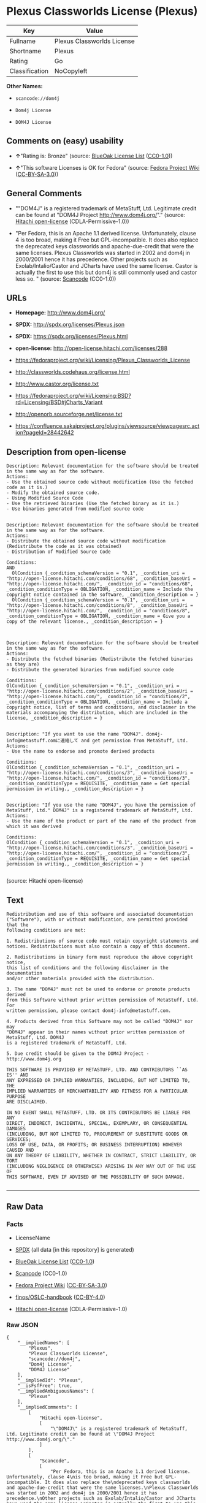 * Plexus Classworlds License (Plexus)

| Key              | Value                        |
|------------------+------------------------------|
| Fullname         | Plexus Classworlds License   |
| Shortname        | Plexus                       |
| Rating           | Go                           |
| Classification   | NoCopyleft                   |

*Other Names:*

- =scancode://dom4j=

- =Dom4j License=

- =DOM4J License=

** Comments on (easy) usability

- *↑*"Rating is: Bronze" (source:
  [[https://blueoakcouncil.org/list][BlueOak License List]]
  ([[https://raw.githubusercontent.com/blueoakcouncil/blue-oak-list-npm-package/master/LICENSE][CC0-1.0]]))

- *↑*"This software Licenses is OK for Fedora" (source:
  [[https://fedoraproject.org/wiki/Licensing:Main?rd=Licensing][Fedora
  Project Wiki]]
  ([[https://creativecommons.org/licenses/by-sa/3.0/legalcode][CC-BY-SA-3.0]]))

** General Comments

- ""DOM4J" is a registered trademark of MetaStuff, Ltd. Legitimate
  credit can be found at "DOM4J Project http://www.dom4j.org/"."
  (source: [[https://github.com/Hitachi/open-license][Hitachi
  open-license]] (CDLA-Permissive-1.0))

- "Per Fedora, this is an Apache 1.1 derived license. Unfortunately,
  clause 4 is too broad, making it Free but GPL-incompatible. It does
  also replace the deprecated keys classworlds and apache-due-credit
  that were the same licenses. Plexus Classworlds was started in 2002
  and dom4j in 2000/2001 hence it has precedence. Other projects such as
  Exolab/Intalio/Castor and JCharts have used the same license. Castor
  is actually the first to use this but dom4j is still commonly used and
  castor less so. " (source:
  [[https://github.com/nexB/scancode-toolkit/blob/develop/src/licensedcode/data/licenses/dom4j.yml][Scancode]]
  (CC0-1.0))

** URLs

- *Homepage:* http://www.dom4j.org/

- *SPDX:* http://spdx.org/licenses/Plexus.json

- *SPDX:* https://spdx.org/licenses/Plexus.html

- *open-license:* http://open-license.hitachi.com/licenses/288

- https://fedoraproject.org/wiki/Licensing/Plexus_Classworlds_License

- http://classworlds.codehaus.org/license.html

- http://www.castor.org/license.txt

- https://fedoraproject.org/wiki/Licensing:BSD?rd=Licensing/BSD#jCharts_Variant

- http://openorb.sourceforge.net/license.txt

- https://confluence.sakaiproject.org/plugins/viewsource/viewpagesrc.action?pageId=28442642

** Description from open-license

#+BEGIN_EXAMPLE
  Description: Relevant documentation for the software should be treated in the same way as for the software.
  Actions:
  - Use the obtained source code without modification (Use the fetched code as it is.)
  - Modify the obtained source code.
  - Using Modified Source Code
  - Use the retrieved binaries (Use the fetched binary as it is.)
  - Use binaries generated from modified source code

#+END_EXAMPLE

#+BEGIN_EXAMPLE
  Description: Relevant documentation for the software should be treated in the same way as for the software.
  Actions:
  - Distribute the obtained source code without modification (Redistribute the code as it was obtained)
  - Distribution of Modified Source Code

  Conditions:
  AND
    OlCondition {_condition_schemaVersion = "0.1", _condition_uri = "http://open-license.hitachi.com/conditions/68", _condition_baseUri = "http://open-license.hitachi.com/", _condition_id = "conditions/68", _condition_conditionType = OBLIGATION, _condition_name = Include the copyright notice contained in the software, _condition_description = }
    OlCondition {_condition_schemaVersion = "0.1", _condition_uri = "http://open-license.hitachi.com/conditions/8", _condition_baseUri = "http://open-license.hitachi.com/", _condition_id = "conditions/8", _condition_conditionType = OBLIGATION, _condition_name = Give you a copy of the relevant license., _condition_description = }


#+END_EXAMPLE

#+BEGIN_EXAMPLE
  Description: Relevant documentation for the software should be treated in the same way as for the software.
  Actions:
  - Distribute the fetched binaries (Redistribute the fetched binaries as they are)
  - Distribute the generated binaries from modified source code

  Conditions:
  OlCondition {_condition_schemaVersion = "0.1", _condition_uri = "http://open-license.hitachi.com/conditions/2", _condition_baseUri = "http://open-license.hitachi.com/", _condition_id = "conditions/2", _condition_conditionType = OBLIGATION, _condition_name = Include a copyright notice, list of terms and conditions, and disclaimer in the materials accompanying the distribution, which are included in the license, _condition_description = }

#+END_EXAMPLE

#+BEGIN_EXAMPLE
  Description: "If you want to use the name "DOM4J". dom4j-info@metastuff.comに連絡して and get permission from MetaStuff, Ltd.
  Actions:
  - Use the name to endorse and promote derived products

  Conditions:
  OlCondition {_condition_schemaVersion = "0.1", _condition_uri = "http://open-license.hitachi.com/conditions/3", _condition_baseUri = "http://open-license.hitachi.com/", _condition_id = "conditions/3", _condition_conditionType = REQUISITE, _condition_name = Get special permission in writing., _condition_description = }

#+END_EXAMPLE

#+BEGIN_EXAMPLE
  Description: "If you use the name "DOM4J", you have the permission of MetaStuff, Ltd." DOM4J" is a registered trademark of MetaStuff, Ltd.
  Actions:
  - Use the name of the product or part of the name of the product from which it was derived

  Conditions:
  OlCondition {_condition_schemaVersion = "0.1", _condition_uri = "http://open-license.hitachi.com/conditions/3", _condition_baseUri = "http://open-license.hitachi.com/", _condition_id = "conditions/3", _condition_conditionType = REQUISITE, _condition_name = Get special permission in writing., _condition_description = }

#+END_EXAMPLE

(source: Hitachi open-license)

** Text

#+BEGIN_EXAMPLE
  Redistribution and use of this software and associated documentation
  ("Software"), with or without modification, are permitted provided that the
  following conditions are met:

  1. Redistributions of source code must retain copyright statements and
  notices. Redistributions must also contain a copy of this document.

  2. Redistributions in binary form must reproduce the above copyright notice,
  this list of conditions and the following disclaimer in the documentation
  and/or other materials provided with the distribution.

  3. The name "DOM4J" must not be used to endorse or promote products derived
  from this Software without prior written permission of MetaStuff, Ltd. For
  written permission, please contact dom4j-info@metastuff.com.

  4. Products derived from this Software may not be called "DOM4J" nor may
  "DOM4J" appear in their names without prior written permission of MetaStuff, Ltd. DOM4J
  is a registered trademark of MetaStuff, Ltd.

  5. Due credit should be given to the DOM4J Project - http://www.dom4j.org

  THIS SOFTWARE IS PROVIDED BY METASTUFF, LTD. AND CONTRIBUTORS ``AS IS'' AND
  ANY EXPRESSED OR IMPLIED WARRANTIES, INCLUDING, BUT NOT LIMITED TO, THE
  IMPLIED WARRANTIES OF MERCHANTABILITY AND FITNESS FOR A PARTICULAR PURPOSE
  ARE DISCLAIMED.

  IN NO EVENT SHALL METASTUFF, LTD. OR ITS CONTRIBUTORS BE LIABLE FOR ANY
  DIRECT, INDIRECT, INCIDENTAL, SPECIAL, EXEMPLARY, OR CONSEQUENTIAL DAMAGES
  (INCLUDING, BUT NOT LIMITED TO, PROCUREMENT OF SUBSTITUTE GOODS OR SERVICES;
  LOSS OF USE, DATA, OR PROFITS; OR BUSINESS INTERRUPTION) HOWEVER CAUSED AND
  ON ANY THEORY OF LIABILITY, WHETHER IN CONTRACT, STRICT LIABILITY, OR TORT
  (INCLUDING NEGLIGENCE OR OTHERWISE) ARISING IN ANY WAY OUT OF THE USE OF
  THIS SOFTWARE, EVEN IF ADVISED OF THE POSSIBILITY OF SUCH DAMAGE.

#+END_EXAMPLE

--------------

** Raw Data

*** Facts

- LicenseName

- [[https://spdx.org/licenses/Plexus.html][SPDX]] (all data [in this
  repository] is generated)

- [[https://blueoakcouncil.org/list][BlueOak License List]]
  ([[https://raw.githubusercontent.com/blueoakcouncil/blue-oak-list-npm-package/master/LICENSE][CC0-1.0]])

- [[https://github.com/nexB/scancode-toolkit/blob/develop/src/licensedcode/data/licenses/dom4j.yml][Scancode]]
  (CC0-1.0)

- [[https://fedoraproject.org/wiki/Licensing:Main?rd=Licensing][Fedora
  Project Wiki]]
  ([[https://creativecommons.org/licenses/by-sa/3.0/legalcode][CC-BY-SA-3.0]])

- [[https://github.com/finos/OSLC-handbook/blob/master/src/Plexus.yaml][finos/OSLC-handbook]]
  ([[https://creativecommons.org/licenses/by/4.0/legalcode][CC-BY-4.0]])

- [[https://github.com/Hitachi/open-license][Hitachi open-license]]
  (CDLA-Permissive-1.0)

*** Raw JSON

#+BEGIN_EXAMPLE
  {
      "__impliedNames": [
          "Plexus",
          "Plexus Classworlds License",
          "scancode://dom4j",
          "Dom4j License",
          "DOM4J License"
      ],
      "__impliedId": "Plexus",
      "__isFsfFree": true,
      "__impliedAmbiguousNames": [
          "Plexus"
      ],
      "__impliedComments": [
          [
              "Hitachi open-license",
              [
                  "\"DOM4J\" is a registered trademark of MetaStuff, Ltd. Legitimate credit can be found at \"DOM4J Project http://www.dom4j.org/\"."
              ]
          ],
          [
              "Scancode",
              [
                  "Per Fedora, this is an Apache 1.1 derived license. Unfortunately, clause 4\nis too broad, making it Free but GPL-incompatible. It does also replace the\ndeprecated keys classworlds and apache-due-credit that were the same licenses.\nPlexus Classworlds was started in 2002 and dom4j in 2000/2001 hence it has precedence.\nOther projects such as Exolab/Intalio/Castor and JCharts have used the same license.\nCastor is actually the first to use this but dom4j is still commonly used and castor less so.\n"
              ]
          ]
      ],
      "facts": {
          "LicenseName": {
              "implications": {
                  "__impliedNames": [
                      "Plexus"
                  ],
                  "__impliedId": "Plexus"
              },
              "shortname": "Plexus",
              "otherNames": []
          },
          "SPDX": {
              "isSPDXLicenseDeprecated": false,
              "spdxFullName": "Plexus Classworlds License",
              "spdxDetailsURL": "http://spdx.org/licenses/Plexus.json",
              "_sourceURL": "https://spdx.org/licenses/Plexus.html",
              "spdxLicIsOSIApproved": false,
              "spdxSeeAlso": [
                  "https://fedoraproject.org/wiki/Licensing/Plexus_Classworlds_License"
              ],
              "_implications": {
                  "__impliedNames": [
                      "Plexus",
                      "Plexus Classworlds License"
                  ],
                  "__impliedId": "Plexus",
                  "__isOsiApproved": false,
                  "__impliedURLs": [
                      [
                          "SPDX",
                          "http://spdx.org/licenses/Plexus.json"
                      ],
                      [
                          null,
                          "https://fedoraproject.org/wiki/Licensing/Plexus_Classworlds_License"
                      ]
                  ]
              },
              "spdxLicenseId": "Plexus"
          },
          "Fedora Project Wiki": {
              "GPLv2 Compat?": "NO",
              "rating": "Good",
              "Upstream URL": "https://fedoraproject.org/wiki/Licensing/Plexus_Classworlds_License",
              "GPLv3 Compat?": "NO",
              "Short Name": "Plexus",
              "licenseType": "license",
              "_sourceURL": "https://fedoraproject.org/wiki/Licensing:Main?rd=Licensing",
              "Full Name": "Plexus Classworlds License",
              "FSF Free?": "Yes",
              "_implications": {
                  "__impliedNames": [
                      "Plexus Classworlds License"
                  ],
                  "__isFsfFree": true,
                  "__impliedAmbiguousNames": [
                      "Plexus"
                  ],
                  "__impliedJudgement": [
                      [
                          "Fedora Project Wiki",
                          {
                              "tag": "PositiveJudgement",
                              "contents": "This software Licenses is OK for Fedora"
                          }
                      ]
                  ]
              }
          },
          "Scancode": {
              "otherUrls": [
                  "http://classworlds.codehaus.org/license.html",
                  "http://www.castor.org/license.txt",
                  "https://fedoraproject.org/wiki/Licensing/Plexus_Classworlds_License",
                  "https://fedoraproject.org/wiki/Licensing:BSD?rd=Licensing/BSD#jCharts_Variant",
                  "http://openorb.sourceforge.net/license.txt",
                  "https://confluence.sakaiproject.org/plugins/viewsource/viewpagesrc.action?pageId=28442642"
              ],
              "homepageUrl": "http://www.dom4j.org/",
              "shortName": "Dom4j License",
              "textUrls": null,
              "text": "Redistribution and use of this software and associated documentation\n(\"Software\"), with or without modification, are permitted provided that the\nfollowing conditions are met:\n\n1. Redistributions of source code must retain copyright statements and\nnotices. Redistributions must also contain a copy of this document.\n\n2. Redistributions in binary form must reproduce the above copyright notice,\nthis list of conditions and the following disclaimer in the documentation\nand/or other materials provided with the distribution.\n\n3. The name \"DOM4J\" must not be used to endorse or promote products derived\nfrom this Software without prior written permission of MetaStuff, Ltd. For\nwritten permission, please contact dom4j-info@metastuff.com.\n\n4. Products derived from this Software may not be called \"DOM4J\" nor may\n\"DOM4J\" appear in their names without prior written permission of MetaStuff, Ltd. DOM4J\nis a registered trademark of MetaStuff, Ltd.\n\n5. Due credit should be given to the DOM4J Project - http://www.dom4j.org\n\nTHIS SOFTWARE IS PROVIDED BY METASTUFF, LTD. AND CONTRIBUTORS ``AS IS'' AND\nANY EXPRESSED OR IMPLIED WARRANTIES, INCLUDING, BUT NOT LIMITED TO, THE\nIMPLIED WARRANTIES OF MERCHANTABILITY AND FITNESS FOR A PARTICULAR PURPOSE\nARE DISCLAIMED.\n\nIN NO EVENT SHALL METASTUFF, LTD. OR ITS CONTRIBUTORS BE LIABLE FOR ANY\nDIRECT, INDIRECT, INCIDENTAL, SPECIAL, EXEMPLARY, OR CONSEQUENTIAL DAMAGES\n(INCLUDING, BUT NOT LIMITED TO, PROCUREMENT OF SUBSTITUTE GOODS OR SERVICES;\nLOSS OF USE, DATA, OR PROFITS; OR BUSINESS INTERRUPTION) HOWEVER CAUSED AND\nON ANY THEORY OF LIABILITY, WHETHER IN CONTRACT, STRICT LIABILITY, OR TORT\n(INCLUDING NEGLIGENCE OR OTHERWISE) ARISING IN ANY WAY OUT OF THE USE OF\nTHIS SOFTWARE, EVEN IF ADVISED OF THE POSSIBILITY OF SUCH DAMAGE.\n\n",
              "category": "Permissive",
              "osiUrl": null,
              "owner": "dom4j",
              "_sourceURL": "https://github.com/nexB/scancode-toolkit/blob/develop/src/licensedcode/data/licenses/dom4j.yml",
              "key": "dom4j",
              "name": "Dom4j License",
              "spdxId": "Plexus",
              "notes": "Per Fedora, this is an Apache 1.1 derived license. Unfortunately, clause 4\nis too broad, making it Free but GPL-incompatible. It does also replace the\ndeprecated keys classworlds and apache-due-credit that were the same licenses.\nPlexus Classworlds was started in 2002 and dom4j in 2000/2001 hence it has precedence.\nOther projects such as Exolab/Intalio/Castor and JCharts have used the same license.\nCastor is actually the first to use this but dom4j is still commonly used and castor less so.\n",
              "_implications": {
                  "__impliedNames": [
                      "scancode://dom4j",
                      "Dom4j License",
                      "Plexus"
                  ],
                  "__impliedId": "Plexus",
                  "__impliedComments": [
                      [
                          "Scancode",
                          [
                              "Per Fedora, this is an Apache 1.1 derived license. Unfortunately, clause 4\nis too broad, making it Free but GPL-incompatible. It does also replace the\ndeprecated keys classworlds and apache-due-credit that were the same licenses.\nPlexus Classworlds was started in 2002 and dom4j in 2000/2001 hence it has precedence.\nOther projects such as Exolab/Intalio/Castor and JCharts have used the same license.\nCastor is actually the first to use this but dom4j is still commonly used and castor less so.\n"
                          ]
                      ]
                  ],
                  "__impliedCopyleft": [
                      [
                          "Scancode",
                          "NoCopyleft"
                      ]
                  ],
                  "__calculatedCopyleft": "NoCopyleft",
                  "__impliedText": "Redistribution and use of this software and associated documentation\n(\"Software\"), with or without modification, are permitted provided that the\nfollowing conditions are met:\n\n1. Redistributions of source code must retain copyright statements and\nnotices. Redistributions must also contain a copy of this document.\n\n2. Redistributions in binary form must reproduce the above copyright notice,\nthis list of conditions and the following disclaimer in the documentation\nand/or other materials provided with the distribution.\n\n3. The name \"DOM4J\" must not be used to endorse or promote products derived\nfrom this Software without prior written permission of MetaStuff, Ltd. For\nwritten permission, please contact dom4j-info@metastuff.com.\n\n4. Products derived from this Software may not be called \"DOM4J\" nor may\n\"DOM4J\" appear in their names without prior written permission of MetaStuff, Ltd. DOM4J\nis a registered trademark of MetaStuff, Ltd.\n\n5. Due credit should be given to the DOM4J Project - http://www.dom4j.org\n\nTHIS SOFTWARE IS PROVIDED BY METASTUFF, LTD. AND CONTRIBUTORS ``AS IS'' AND\nANY EXPRESSED OR IMPLIED WARRANTIES, INCLUDING, BUT NOT LIMITED TO, THE\nIMPLIED WARRANTIES OF MERCHANTABILITY AND FITNESS FOR A PARTICULAR PURPOSE\nARE DISCLAIMED.\n\nIN NO EVENT SHALL METASTUFF, LTD. OR ITS CONTRIBUTORS BE LIABLE FOR ANY\nDIRECT, INDIRECT, INCIDENTAL, SPECIAL, EXEMPLARY, OR CONSEQUENTIAL DAMAGES\n(INCLUDING, BUT NOT LIMITED TO, PROCUREMENT OF SUBSTITUTE GOODS OR SERVICES;\nLOSS OF USE, DATA, OR PROFITS; OR BUSINESS INTERRUPTION) HOWEVER CAUSED AND\nON ANY THEORY OF LIABILITY, WHETHER IN CONTRACT, STRICT LIABILITY, OR TORT\n(INCLUDING NEGLIGENCE OR OTHERWISE) ARISING IN ANY WAY OUT OF THE USE OF\nTHIS SOFTWARE, EVEN IF ADVISED OF THE POSSIBILITY OF SUCH DAMAGE.\n\n",
                  "__impliedURLs": [
                      [
                          "Homepage",
                          "http://www.dom4j.org/"
                      ],
                      [
                          null,
                          "http://classworlds.codehaus.org/license.html"
                      ],
                      [
                          null,
                          "http://www.castor.org/license.txt"
                      ],
                      [
                          null,
                          "https://fedoraproject.org/wiki/Licensing/Plexus_Classworlds_License"
                      ],
                      [
                          null,
                          "https://fedoraproject.org/wiki/Licensing:BSD?rd=Licensing/BSD#jCharts_Variant"
                      ],
                      [
                          null,
                          "http://openorb.sourceforge.net/license.txt"
                      ],
                      [
                          null,
                          "https://confluence.sakaiproject.org/plugins/viewsource/viewpagesrc.action?pageId=28442642"
                      ]
                  ]
              }
          },
          "Hitachi open-license": {
              "notices": [
                  {
                      "content": "the software is provided by the copyright holders and contributors \"as-is\" and without any warranties of any kind, either express or implied, including, but not limited to, implied warranties of merchantability and fitness for a particular purpose. The warranties include, but are not limited to, the implied warranties of commercial applicability and fitness for a particular purpose.",
                      "description": "There is no guarantee."
                  },
                  {
                      "content": "Neither the copyright owner nor any contributor, for any cause whatsoever, shall be liable for damages, regardless of how caused, and regardless of whether the liability is based on contract, strict liability, or tort (including negligence), even if they have been advised of the possibility of such damages arising from the use of the software, and even if they have been advised of the possibility of such damages. for any direct, indirect, incidental, special, punitive, or consequential damages (including, but not limited to, compensation for procurement of substitute goods or services, loss of use, loss of data, loss of profits, or business interruption). It shall not be defeated."
                  }
              ],
              "_sourceURL": "http://open-license.hitachi.com/licenses/288",
              "content": "Copyright 2001-2005 (C) MetaStuff, Ltd. \r\nAll Rights Reserved. \r\n\r\nRedistribution and use of this software and \r\nassociated documentation (\"Software\"), with \r\nor without modification, are permitted provided \r\nthat the following conditions are met: \r\n\r\n1. Redistributions of source code must retain \r\n   copyright statements and notices. Redistributions \r\n   must also contain a copy of this document. \r\n2. Redistributions in binary form must reproduce \r\n   the above copyright notice, this list of conditions \r\n   and the following disclaimer in the documentation \r\n   and/or other materials provided with the distribution. \r\n3. The name \"DOM4J\" must not be used to endorse or promote \r\n   products derived from this Software without prior written \r\n   permission of MetaStuff, Ltd. For written permission, \r\n   please contact dom4j-info@metastuff.com. \r\n4. Products derived from this Software may not be called \r\n   \"DOM4J\" nor may \"DOM4J\" appear in their names without \r\n   prior written permission of MetaStuff, Ltd. DOM4J is a \r\n   registered trademark of MetaStuff, Ltd. \r\n5. Due credit should be given to the DOM4J Project \r\n   http://www.dom4j.org/ \r\n\r\nTHIS SOFTWARE IS PROVIDED BY METASTUFF, LTD. AND CONTRIBUTORS \r\n\"AS IS\" AND ANY EXPRESSED OR IMPLIED WARRANTIES, INCLUDING, \r\nBUT NOT LIMITED TO, THE IMPLIED WARRANTIES OF MERCHANTABILITY \r\nAND FITNESS FOR A PARTICULAR PURPOSE ARE DISCLAIMED. IN NO \r\nEVENT SHALL METASTUFF, LTD. OR ITS CONTRIBUTORS BE LIABLE FOR \r\nANY DIRECT, INDIRECT, INCIDENTAL, SPECIAL, EXEMPLARY, OR \r\nCONSEQUENTIAL DAMAGES (INCLUDING, BUT NOT LIMITED TO, PROCUREMENT \r\nOF SUBSTITUTE GOODS OR SERVICES; LOSS OF USE, DATA, OR PROFITS; \r\nOR BUSINESS INTERRUPTION) HOWEVER CAUSED AND ON ANY THEORY OF \r\n LIABILITY, WHETHER IN CONTRACT, STRICT LIABILITY, OR TORT \r\n(INCLUDING NEGLIGENCE OR OTHERWISE) ARISING IN ANY WAY OUT \r\nOF THE USE OF THIS SOFTWARE, EVEN IF ADVISED OF THE POSSIBILITY \r\nOF SUCH DAMAGE.",
              "name": "DOM4J License",
              "permissions": [
                  {
                      "actions": [
                          {
                              "name": "Use the obtained source code without modification",
                              "description": "Use the fetched code as it is."
                          },
                          {
                              "name": "Modify the obtained source code."
                          },
                          {
                              "name": "Using Modified Source Code"
                          },
                          {
                              "name": "Use the retrieved binaries",
                              "description": "Use the fetched binary as it is."
                          },
                          {
                              "name": "Use binaries generated from modified source code"
                          }
                      ],
                      "_str": "Description: Relevant documentation for the software should be treated in the same way as for the software.\nActions:\n- Use the obtained source code without modification (Use the fetched code as it is.)\n- Modify the obtained source code.\n- Using Modified Source Code\n- Use the retrieved binaries (Use the fetched binary as it is.)\n- Use binaries generated from modified source code\n\n",
                      "conditions": null,
                      "description": "Relevant documentation for the software should be treated in the same way as for the software."
                  },
                  {
                      "actions": [
                          {
                              "name": "Distribute the obtained source code without modification",
                              "description": "Redistribute the code as it was obtained"
                          },
                          {
                              "name": "Distribution of Modified Source Code"
                          }
                      ],
                      "_str": "Description: Relevant documentation for the software should be treated in the same way as for the software.\nActions:\n- Distribute the obtained source code without modification (Redistribute the code as it was obtained)\n- Distribution of Modified Source Code\n\nConditions:\nAND\n  OlCondition {_condition_schemaVersion = \"0.1\", _condition_uri = \"http://open-license.hitachi.com/conditions/68\", _condition_baseUri = \"http://open-license.hitachi.com/\", _condition_id = \"conditions/68\", _condition_conditionType = OBLIGATION, _condition_name = Include the copyright notice contained in the software, _condition_description = }\n  OlCondition {_condition_schemaVersion = \"0.1\", _condition_uri = \"http://open-license.hitachi.com/conditions/8\", _condition_baseUri = \"http://open-license.hitachi.com/\", _condition_id = \"conditions/8\", _condition_conditionType = OBLIGATION, _condition_name = Give you a copy of the relevant license., _condition_description = }\n\n\n",
                      "conditions": {
                          "AND": [
                              {
                                  "name": "Include the copyright notice contained in the software",
                                  "type": "OBLIGATION"
                              },
                              {
                                  "name": "Give you a copy of the relevant license.",
                                  "type": "OBLIGATION"
                              }
                          ]
                      },
                      "description": "Relevant documentation for the software should be treated in the same way as for the software."
                  },
                  {
                      "actions": [
                          {
                              "name": "Distribute the fetched binaries",
                              "description": "Redistribute the fetched binaries as they are"
                          },
                          {
                              "name": "Distribute the generated binaries from modified source code"
                          }
                      ],
                      "_str": "Description: Relevant documentation for the software should be treated in the same way as for the software.\nActions:\n- Distribute the fetched binaries (Redistribute the fetched binaries as they are)\n- Distribute the generated binaries from modified source code\n\nConditions:\nOlCondition {_condition_schemaVersion = \"0.1\", _condition_uri = \"http://open-license.hitachi.com/conditions/2\", _condition_baseUri = \"http://open-license.hitachi.com/\", _condition_id = \"conditions/2\", _condition_conditionType = OBLIGATION, _condition_name = Include a copyright notice, list of terms and conditions, and disclaimer in the materials accompanying the distribution, which are included in the license, _condition_description = }\n\n",
                      "conditions": {
                          "name": "Include a copyright notice, list of terms and conditions, and disclaimer in the materials accompanying the distribution, which are included in the license",
                          "type": "OBLIGATION"
                      },
                      "description": "Relevant documentation for the software should be treated in the same way as for the software."
                  },
                  {
                      "actions": [
                          {
                              "name": "Use the name to endorse and promote derived products"
                          }
                      ],
                      "_str": "Description: \"If you want to use the name \"DOM4J\". dom4j-info@metastuff.comã«é£çµ¡ãã¦ and get permission from MetaStuff, Ltd.\nActions:\n- Use the name to endorse and promote derived products\n\nConditions:\nOlCondition {_condition_schemaVersion = \"0.1\", _condition_uri = \"http://open-license.hitachi.com/conditions/3\", _condition_baseUri = \"http://open-license.hitachi.com/\", _condition_id = \"conditions/3\", _condition_conditionType = REQUISITE, _condition_name = Get special permission in writing., _condition_description = }\n\n",
                      "conditions": {
                          "name": "Get special permission in writing.",
                          "type": "REQUISITE"
                      },
                      "description": "\"If you want to use the name \"DOM4J\". dom4j-info@metastuff.comã«é£çµ¡ãã¦ and get permission from MetaStuff, Ltd."
                  },
                  {
                      "actions": [
                          {
                              "name": "Use the name of the product or part of the name of the product from which it was derived"
                          }
                      ],
                      "_str": "Description: \"If you use the name \"DOM4J\", you have the permission of MetaStuff, Ltd.\" DOM4J\" is a registered trademark of MetaStuff, Ltd.\nActions:\n- Use the name of the product or part of the name of the product from which it was derived\n\nConditions:\nOlCondition {_condition_schemaVersion = \"0.1\", _condition_uri = \"http://open-license.hitachi.com/conditions/3\", _condition_baseUri = \"http://open-license.hitachi.com/\", _condition_id = \"conditions/3\", _condition_conditionType = REQUISITE, _condition_name = Get special permission in writing., _condition_description = }\n\n",
                      "conditions": {
                          "name": "Get special permission in writing.",
                          "type": "REQUISITE"
                      },
                      "description": "\"If you use the name \"DOM4J\", you have the permission of MetaStuff, Ltd.\" DOM4J\" is a registered trademark of MetaStuff, Ltd."
                  }
              ],
              "_implications": {
                  "__impliedNames": [
                      "DOM4J License"
                  ],
                  "__impliedComments": [
                      [
                          "Hitachi open-license",
                          [
                              "\"DOM4J\" is a registered trademark of MetaStuff, Ltd. Legitimate credit can be found at \"DOM4J Project http://www.dom4j.org/\"."
                          ]
                      ]
                  ],
                  "__impliedText": "Copyright 2001-2005 (C) MetaStuff, Ltd. \r\nAll Rights Reserved. \r\n\r\nRedistribution and use of this software and \r\nassociated documentation (\"Software\"), with \r\nor without modification, are permitted provided \r\nthat the following conditions are met: \r\n\r\n1. Redistributions of source code must retain \r\n   copyright statements and notices. Redistributions \r\n   must also contain a copy of this document. \r\n2. Redistributions in binary form must reproduce \r\n   the above copyright notice, this list of conditions \r\n   and the following disclaimer in the documentation \r\n   and/or other materials provided with the distribution. \r\n3. The name \"DOM4J\" must not be used to endorse or promote \r\n   products derived from this Software without prior written \r\n   permission of MetaStuff, Ltd. For written permission, \r\n   please contact dom4j-info@metastuff.com. \r\n4. Products derived from this Software may not be called \r\n   \"DOM4J\" nor may \"DOM4J\" appear in their names without \r\n   prior written permission of MetaStuff, Ltd. DOM4J is a \r\n   registered trademark of MetaStuff, Ltd. \r\n5. Due credit should be given to the DOM4J Project \r\n   http://www.dom4j.org/ \r\n\r\nTHIS SOFTWARE IS PROVIDED BY METASTUFF, LTD. AND CONTRIBUTORS \r\n\"AS IS\" AND ANY EXPRESSED OR IMPLIED WARRANTIES, INCLUDING, \r\nBUT NOT LIMITED TO, THE IMPLIED WARRANTIES OF MERCHANTABILITY \r\nAND FITNESS FOR A PARTICULAR PURPOSE ARE DISCLAIMED. IN NO \r\nEVENT SHALL METASTUFF, LTD. OR ITS CONTRIBUTORS BE LIABLE FOR \r\nANY DIRECT, INDIRECT, INCIDENTAL, SPECIAL, EXEMPLARY, OR \r\nCONSEQUENTIAL DAMAGES (INCLUDING, BUT NOT LIMITED TO, PROCUREMENT \r\nOF SUBSTITUTE GOODS OR SERVICES; LOSS OF USE, DATA, OR PROFITS; \r\nOR BUSINESS INTERRUPTION) HOWEVER CAUSED AND ON ANY THEORY OF \r\n LIABILITY, WHETHER IN CONTRACT, STRICT LIABILITY, OR TORT \r\n(INCLUDING NEGLIGENCE OR OTHERWISE) ARISING IN ANY WAY OUT \r\nOF THE USE OF THIS SOFTWARE, EVEN IF ADVISED OF THE POSSIBILITY \r\nOF SUCH DAMAGE.",
                  "__impliedURLs": [
                      [
                          "open-license",
                          "http://open-license.hitachi.com/licenses/288"
                      ]
                  ]
              },
              "description": "\"DOM4J\" is a registered trademark of MetaStuff, Ltd. Legitimate credit can be found at \"DOM4J Project http://www.dom4j.org/\"."
          },
          "BlueOak License List": {
              "BlueOakRating": "Bronze",
              "url": "https://spdx.org/licenses/Plexus.html",
              "isPermissive": true,
              "_sourceURL": "https://blueoakcouncil.org/list",
              "name": "Plexus Classworlds License",
              "id": "Plexus",
              "_implications": {
                  "__impliedNames": [
                      "Plexus",
                      "Plexus Classworlds License"
                  ],
                  "__impliedJudgement": [
                      [
                          "BlueOak License List",
                          {
                              "tag": "PositiveJudgement",
                              "contents": "Rating is: Bronze"
                          }
                      ]
                  ],
                  "__impliedCopyleft": [
                      [
                          "BlueOak License List",
                          "NoCopyleft"
                      ]
                  ],
                  "__calculatedCopyleft": "NoCopyleft",
                  "__impliedURLs": [
                      [
                          "SPDX",
                          "https://spdx.org/licenses/Plexus.html"
                      ]
                  ]
              }
          },
          "finos/OSLC-handbook": {
              "terms": [
                  {
                      "termUseCases": [
                          "UB",
                          "MB",
                          "US",
                          "MS"
                      ],
                      "termSeeAlso": null,
                      "termDescription": "Provide copy of license",
                      "termComplianceNotes": "For binary distributions, this information must be provided in âthe documentation and/or other materials provided with the distributionâ",
                      "termType": "condition"
                  },
                  {
                      "termUseCases": [
                          "UB",
                          "MB",
                          "US",
                          "MS"
                      ],
                      "termSeeAlso": null,
                      "termDescription": "Provide copyright notice",
                      "termComplianceNotes": "For binary distributions, this information must be provided in âthe documentation and/or other materials provided with the distributionâ",
                      "termType": "condition"
                  },
                  {
                      "termUseCases": [
                          "MB",
                          "MS"
                      ],
                      "termSeeAlso": null,
                      "termDescription": "Name of project cannot be used for derived products without permission",
                      "termComplianceNotes": null,
                      "termType": "condition"
                  }
              ],
              "_sourceURL": "https://github.com/finos/OSLC-handbook/blob/master/src/Plexus.yaml",
              "name": "Plexus Classworlds License",
              "nameFromFilename": "Plexus",
              "notes": "This license also includes a clause that states, \"due credit should be given\" to the copyright holder, but given the non-obligatory nature of \"should\", this is not considered a requirement.",
              "_implications": {
                  "__impliedNames": [
                      "Plexus",
                      "Plexus Classworlds License"
                  ]
              },
              "licenseId": [
                  "Plexus",
                  "Plexus Classworlds License"
              ]
          }
      },
      "__impliedJudgement": [
          [
              "BlueOak License List",
              {
                  "tag": "PositiveJudgement",
                  "contents": "Rating is: Bronze"
              }
          ],
          [
              "Fedora Project Wiki",
              {
                  "tag": "PositiveJudgement",
                  "contents": "This software Licenses is OK for Fedora"
              }
          ]
      ],
      "__impliedCopyleft": [
          [
              "BlueOak License List",
              "NoCopyleft"
          ],
          [
              "Scancode",
              "NoCopyleft"
          ]
      ],
      "__calculatedCopyleft": "NoCopyleft",
      "__isOsiApproved": false,
      "__impliedText": "Redistribution and use of this software and associated documentation\n(\"Software\"), with or without modification, are permitted provided that the\nfollowing conditions are met:\n\n1. Redistributions of source code must retain copyright statements and\nnotices. Redistributions must also contain a copy of this document.\n\n2. Redistributions in binary form must reproduce the above copyright notice,\nthis list of conditions and the following disclaimer in the documentation\nand/or other materials provided with the distribution.\n\n3. The name \"DOM4J\" must not be used to endorse or promote products derived\nfrom this Software without prior written permission of MetaStuff, Ltd. For\nwritten permission, please contact dom4j-info@metastuff.com.\n\n4. Products derived from this Software may not be called \"DOM4J\" nor may\n\"DOM4J\" appear in their names without prior written permission of MetaStuff, Ltd. DOM4J\nis a registered trademark of MetaStuff, Ltd.\n\n5. Due credit should be given to the DOM4J Project - http://www.dom4j.org\n\nTHIS SOFTWARE IS PROVIDED BY METASTUFF, LTD. AND CONTRIBUTORS ``AS IS'' AND\nANY EXPRESSED OR IMPLIED WARRANTIES, INCLUDING, BUT NOT LIMITED TO, THE\nIMPLIED WARRANTIES OF MERCHANTABILITY AND FITNESS FOR A PARTICULAR PURPOSE\nARE DISCLAIMED.\n\nIN NO EVENT SHALL METASTUFF, LTD. OR ITS CONTRIBUTORS BE LIABLE FOR ANY\nDIRECT, INDIRECT, INCIDENTAL, SPECIAL, EXEMPLARY, OR CONSEQUENTIAL DAMAGES\n(INCLUDING, BUT NOT LIMITED TO, PROCUREMENT OF SUBSTITUTE GOODS OR SERVICES;\nLOSS OF USE, DATA, OR PROFITS; OR BUSINESS INTERRUPTION) HOWEVER CAUSED AND\nON ANY THEORY OF LIABILITY, WHETHER IN CONTRACT, STRICT LIABILITY, OR TORT\n(INCLUDING NEGLIGENCE OR OTHERWISE) ARISING IN ANY WAY OUT OF THE USE OF\nTHIS SOFTWARE, EVEN IF ADVISED OF THE POSSIBILITY OF SUCH DAMAGE.\n\n",
      "__impliedURLs": [
          [
              "SPDX",
              "http://spdx.org/licenses/Plexus.json"
          ],
          [
              null,
              "https://fedoraproject.org/wiki/Licensing/Plexus_Classworlds_License"
          ],
          [
              "SPDX",
              "https://spdx.org/licenses/Plexus.html"
          ],
          [
              "Homepage",
              "http://www.dom4j.org/"
          ],
          [
              null,
              "http://classworlds.codehaus.org/license.html"
          ],
          [
              null,
              "http://www.castor.org/license.txt"
          ],
          [
              null,
              "https://fedoraproject.org/wiki/Licensing:BSD?rd=Licensing/BSD#jCharts_Variant"
          ],
          [
              null,
              "http://openorb.sourceforge.net/license.txt"
          ],
          [
              null,
              "https://confluence.sakaiproject.org/plugins/viewsource/viewpagesrc.action?pageId=28442642"
          ],
          [
              "open-license",
              "http://open-license.hitachi.com/licenses/288"
          ]
      ]
  }
#+END_EXAMPLE

*** Dot Cluster Graph

[[../dot/Plexus.svg]]